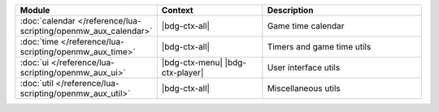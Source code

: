 .. list-table::
   :widths: 30 40 60
   :header-rows: 1

   * - Module
     - Context
     - Description
   * - :doc:`calendar </reference/lua-scripting/openmw_aux_calendar>`
     - |bdg-ctx-all|
     - Game time calendar
   * - :doc:`time </reference/lua-scripting/openmw_aux_time>`
     - |bdg-ctx-all|
     - Timers and game time utils
   * - :doc:`ui </reference/lua-scripting/openmw_aux_ui>`
     - |bdg-ctx-menu| |bdg-ctx-player|
     - User interface utils
   * - :doc:`util </reference/lua-scripting/openmw_aux_util>`
     - |bdg-ctx-all|
     - Miscellaneous utils
